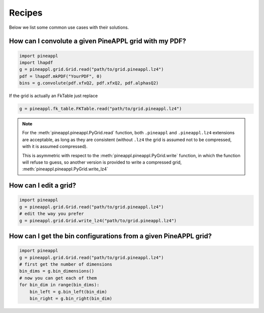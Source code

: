Recipes
=======

Below we list some common use cases with their solutions.


How can I convolute a given PineAPPL grid with my PDF?
------------------------------------------------------

.. code:: python

    import pineappl
    import lhapdf
    g = pineappl.grid.Grid.read("path/to/grid.pineappl.lz4")
    pdf = lhapdf.mkPDF("YourPDF", 0)
    bins = g.convolute(pdf.xfxQ2, pdf.xfxQ2, pdf.alphasQ2)

If the grid is actually an FkTable just replace

.. code:: python

    g = pineappl.fk_table.FKTable.read("path/to/grid.pineappl.lz4")

.. note::

    For the :meth:`pineappl.pineappl.PyGrid.read` function, both ``.pineappl``
    and ``.pineappl.lz4`` extensions are acceptable, as long as they are
    consistent (without ``.lz4`` the grid is assumed not to be compressed, with
    it is assumed compressed).

    This is asymmetric with respect to the
    :meth:`pineappl.pineappl.PyGrid.write` function, in which the function will
    refuse to guess, so another version is provided to write a compressed grid,
    :meth:`pineappl.pineappl.PyGrid.write_lz4`

How can I edit a grid?
----------------------

.. code:: python

    import pineappl
    g = pineappl.grid.Grid.read("path/to/grid.pineappl.lz4")
    # edit the way you prefer
    g = pineappl.grid.Grid.write_lz4("path/to/grid.pineappl.lz4")

How can I get the bin configurations from a given PineAPPL grid?
----------------------------------------------------------------

.. code:: python

    import pineappl
    g = pineappl.grid.Grid.read("path/to/grid.pineappl.lz4")
    # first get the number of dimensions
    bin_dims = g.bin_dimensions()
    # now you can get each of them
    for bin_dim in range(bin_dims):
        bin_left = g.bin_left(bin_dim)
        bin_right = g.bin_right(bin_dim)
